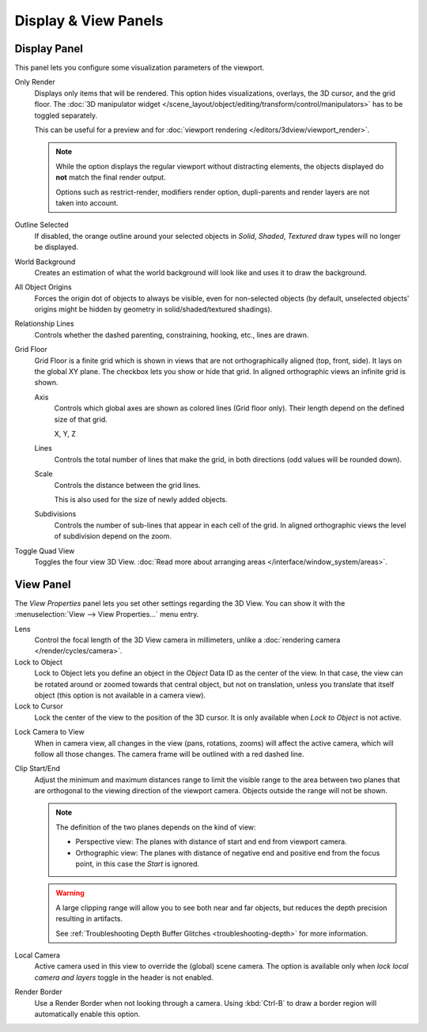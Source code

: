 
*********************
Display & View Panels
*********************

Display Panel
=============

This panel lets you configure some visualization parameters of the viewport.

Only Render
   Displays only items that will be rendered.
   This option hides visualizations, overlays, the 3D cursor, and the grid floor.
   The :doc:`3D manipulator widget </scene_layout/object/editing/transform/control/manipulators>`
   has to be toggled separately.

   This can be useful for a preview and for :doc:`viewport rendering </editors/3dview/viewport_render>`.

   .. note::

      While the option displays the regular viewport without distracting elements,
      the objects displayed do **not** match the final render output.

      Options such as restrict-render, modifiers render option,
      dupli-parents and render layers are not taken into account.

Outline Selected
   If disabled, the orange outline around your selected objects in
   *Solid*, *Shaded*, *Textured* draw types will no longer be displayed.
World Background
   Creates an estimation of what the world background will look like and uses it to draw the background.
All Object Origins
   Forces the origin dot of objects to always be visible, even for non-selected objects
   (by default, unselected objects' origins might be hidden by geometry in solid/shaded/textured shadings).
Relationship Lines
   Controls whether the dashed parenting, constraining, hooking, etc., lines are drawn.
Grid Floor
   Grid Floor is a finite grid which is shown in views that are not orthographically aligned (top, front, side).
   It lays on the global XY plane. The checkbox lets you show or hide that grid.
   In aligned orthographic views an infinite grid is shown.

   Axis
      Controls which global axes are shown as colored lines (Grid floor only).
      Their length depend on the defined size of that grid.

      X, Y, Z
   Lines
      Controls the total number of lines that make the grid, in both directions
      (odd values will be rounded down).
   Scale
      Controls the distance between the grid lines.

      This is also used for the size of newly added objects.
   Subdivisions
      Controls the number of sub-lines that appear in each cell of the grid.
      In aligned orthographic views the level of subdivision depend on the zoom.
Toggle Quad View
   Toggles the four view 3D View.
   :doc:`Read more about arranging areas </interface/window_system/areas>`.


View Panel
==========

The *View Properties* panel lets you set other settings regarding the 3D View.
You can show it with the :menuselection:`View --> View Properties...` menu entry.

Lens
   Control the focal length of the 3D View camera in millimeters,
   unlike a :doc:`rendering camera </render/cycles/camera>`.
Lock to Object
   Lock to Object lets you define an object in the *Object* Data ID as the center of the view.
   In that case, the view can be rotated around or zoomed towards that central object,
   but not on translation, unless you translate that itself object
   (this option is not available in a camera view).
Lock to Cursor
   Lock the center of the view to the position of the 3D cursor.
   It is only available when *Lock to Object* is not active.

.. _3dview-lock-camera-to-view:

Lock Camera to View
   When in camera view, all changes in the view (pans, rotations, zooms) will affect the active camera,
   which will follow all those changes. The camera frame will be outlined with a red dashed line.

.. _3dview-view-clip:

Clip Start/End
   Adjust the minimum and maximum distances range to limit the visible range to the area
   between two planes that are orthogonal to the viewing direction of the viewport camera.
   Objects outside the range will not be shown.

   .. note::

      The definition of the two planes depends on the kind of view:

      - Perspective view: The planes with distance of start and end from viewport camera.

      - Orthographic view: The planes with distance of negative end and positive end from the focus point,
        in this case the *Start* is ignored.

   .. warning::

      A large clipping range will allow you to see both near and far objects,
      but reduces the depth precision resulting in artifacts.

      See :ref:`Troubleshooting Depth Buffer Glitches <troubleshooting-depth>` for more information.

Local Camera
   Active camera used in this view to override the (global) scene camera.
   The option is available only when *lock local camera and layers* toggle in the header is not enabled.
Render Border
   Use a Render Border when not looking through a camera.
   Using :kbd:`Ctrl-B` to draw a border region will automatically enable this option.
